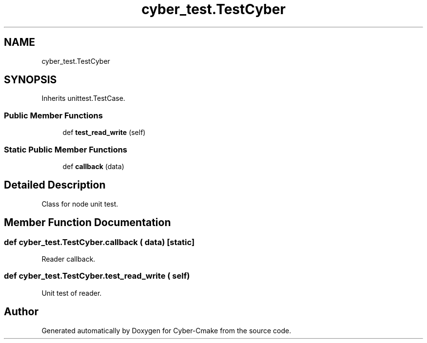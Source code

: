.TH "cyber_test.TestCyber" 3 "Thu Aug 31 2023" "Cyber-Cmake" \" -*- nroff -*-
.ad l
.nh
.SH NAME
cyber_test.TestCyber
.SH SYNOPSIS
.br
.PP
.PP
Inherits unittest\&.TestCase\&.
.SS "Public Member Functions"

.in +1c
.ti -1c
.RI "def \fBtest_read_write\fP (self)"
.br
.in -1c
.SS "Static Public Member Functions"

.in +1c
.ti -1c
.RI "def \fBcallback\fP (data)"
.br
.in -1c
.SH "Detailed Description"
.PP 

.PP
.nf
Class for node unit test.

.fi
.PP
 
.SH "Member Function Documentation"
.PP 
.SS "def cyber_test\&.TestCyber\&.callback ( data)\fC [static]\fP"

.PP
.nf
Reader callback.

.fi
.PP
 
.SS "def cyber_test\&.TestCyber\&.test_read_write ( self)"

.PP
.nf
Unit test of reader.

.fi
.PP
 

.SH "Author"
.PP 
Generated automatically by Doxygen for Cyber-Cmake from the source code\&.
